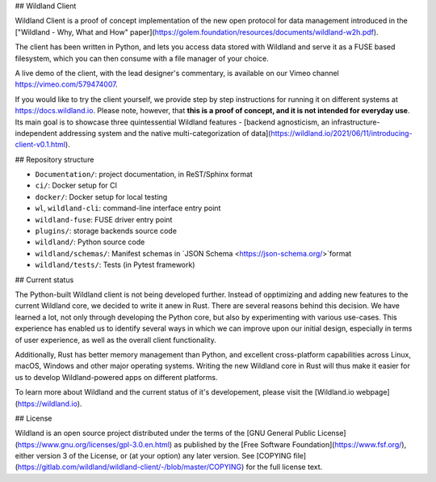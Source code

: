 ## Wildland Client

Wildland Client is a proof of concept implementation of the new open protocol for data management introduced in the ["Wildland - Why, What and How" paper](https://golem.foundation/resources/documents/wildland-w2h.pdf).

The client has been written in Python, and lets you access data stored with Wildland and serve it as a FUSE based filesystem, which you can then consume with a file manager of your choice.

A live demo of the client, with the lead designer's commentary, is available on our Vimeo channel https://vimeo.com/579474007.

If you would like to try the client yourself, we provide step by step instructions for running it on different systems at https://docs.wildland.io. Please note, however, that **this is a proof of concept, and it is not intended for everyday use**. Its main goal is to showcase three quintessential Wildland features - [backend agnosticism, an infrastructure-independent addressing system and the native multi-categorization of data](https://wildland.io/2021/06/11/introducing-client-v0.1.html).

## Repository structure

* ``Documentation/``: project documentation, in ReST/Sphinx format
* ``ci/``: Docker setup for CI
* ``docker/``: Docker setup for local testing
* ``wl``, ``wildland-cli``: command-line interface entry point
* ``wildland-fuse``: FUSE driver entry point
* ``plugins/``: storage backends source code
* ``wildland/``: Python source code
* ``wildland/schemas/``: Manifest schemas in `JSON Schema <https://json-schema.org/>`format
* ``wildland/tests/``: Tests (in Pytest framework)

## Current status

The Python-built Wildland client is not being developed further. Instead of opptimizing and adding new features to the current Wildland core, we decided to write it anew in Rust. There are several reasons behind this decision. We have learned a lot, not only through developing the Python core, but also by experimenting with various use-cases. This experience has enabled us to identify several ways in which we can improve upon our initial design, especially in terms of user experience, as well as the overall client functionality.

Additionally, Rust has better memory management than Python, and excellent cross-platform capabilities across Linux, macOS, Windows and other major operating systems. Writing the new Wildland core in Rust will thus make it easier for us to develop Wildland-powered apps on different platforms.

To learn more about Wildland and the current status of it's developement, please visit the [Wildland.io webpage](https://wildland.io).

## License

Wildland is an open source project distributed under the terms of the [GNU General Public License](https://www.gnu.org/licenses/gpl-3.0.en.html) as published by the [Free Software Foundation](https://www.fsf.org/), either version 3 of the License, or (at your option) any later version. See [COPYING file](https://gitlab.com/wildland/wildland-client/-/blob/master/COPYING) for the full license text.
